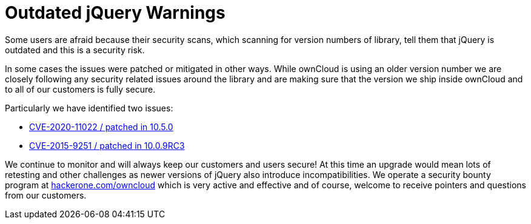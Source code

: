 = Outdated jQuery Warnings

Some users are afraid because their security scans, which scanning for version numbers of library, tell them that jQuery is outdated and this is a security risk.

In some cases the issues were patched or mitigated in other ways.  
While ownCloud is using an older version number we are closely following any security related issues around the library and are making sure that the version we ship inside ownCloud and to all of our customers is fully secure.

Particularly we have identified two issues:  

•	https://github.com/owncloud/core/pull/37596[CVE-2020-11022 / patched in 10.5.0]  

•	https://github.com/owncloud/core/commit/63a14b4eb62a09966ae0166f1b2f48a22c061cf2[CVE-2015-9251 / patched in 10.0.9RC3]  

We continue to monitor and will always keep our customers and users secure! At this time an upgrade would mean lots of retesting and other challenges as newer versions of jQuery also introduce incompatibilities.  
We operate a security bounty program at https://hackerone.com/owncloud[hackerone.com/owncloud] which is very active and effective and of course, welcome to receive pointers and questions from our customers.
